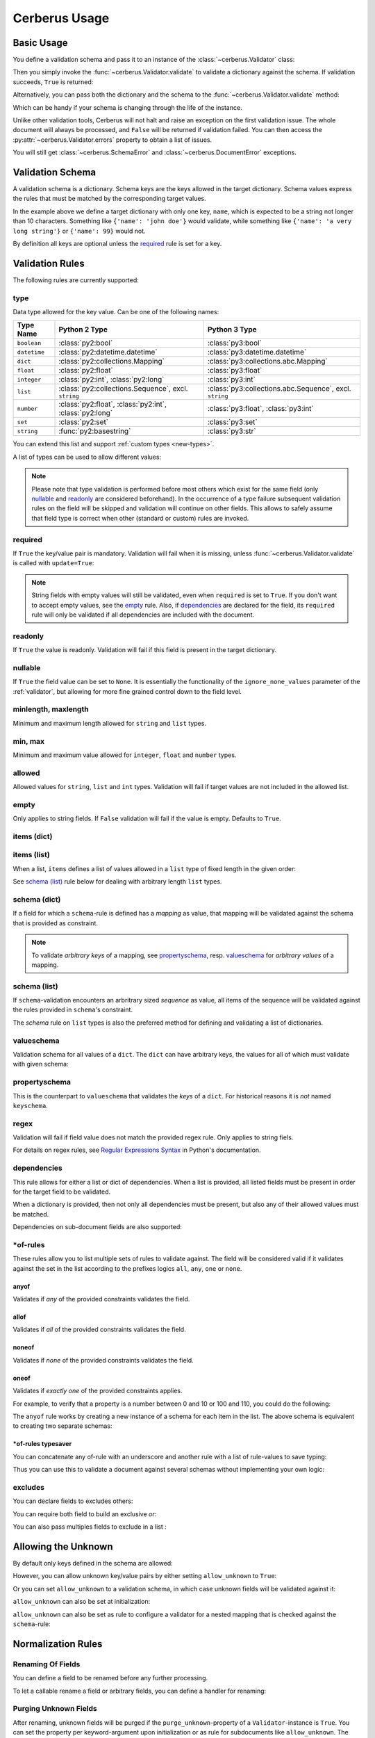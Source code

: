 .. _usage:

Cerberus Usage
==============

Basic Usage
-----------
You define a validation schema and pass it to an instance of the
:class:`~cerberus.Validator` class:

.. doctest::

    >>> schema = {'name': {'type': 'string'}}
    >>> v = Validator(schema)

Then you simply invoke the :func:`~cerberus.Validator.validate` to validate
a dictionary against the schema. If validation succeeds, ``True`` is returned:

.. testsetup::

    schema = {'name': {'type': 'string'}}
    v = Validator(schema)
    document = {'name': 'john doe'}

.. doctest::

    >>> document = {'name': 'john doe'}
    >>> v.validate(document)
    True

Alternatively, you can pass both the dictionary and the schema to the
:func:`~cerberus.Validator.validate` method:

.. doctest::

    >>> v = Validator()
    >>> v.validate(document, schema)
    True

Which can be handy if your schema is changing through the life of the
instance.

Unlike other validation tools, Cerberus will not halt and raise an exception on
the first validation issue. The whole document will always be processed, and
``False`` will be returned if validation failed.  You can then access the
:py:attr:`~cerberus.Validator.errors` property to obtain a list of issues.

.. doctest::

    >>> schema = {'name': {'type': 'string'}, 'age': {'type': 'integer', 'min': 10}}
    >>> document = {'name': 'Little Joe', 'age': 5}
    >>> v.validate(document, schema)
    False
    >>> v.errors
    {'age': 'min value is 10'}

You will still get :class:`~cerberus.SchemaError` and
:class:`~cerberus.DocumentError` exceptions.

.. versionchanged:: 0.4.1
    The Validator class is callable, allowing for the following shorthand
    syntax:

.. doctest::

    >>> document = {'name': 'john doe'}
    >>> v(document)
    True


Validation Schema
-----------------
A validation schema is a dictionary. Schema keys are the keys allowed in
the target dictionary. Schema values express the rules that must be  matched by
the corresponding target values.

.. testcode::

    schema = {'name': {'type': 'string', 'maxlength': 10}}

In the example above we define a target dictionary with only one key, ``name``,
which is expected to be a string not longer than 10 characters. Something like
``{'name': 'john doe'}`` would validate, while something like ``{'name': 'a
very long string'}`` or ``{'name': 99}`` would not.

By definition all keys are optional unless the `required`_ rule is set for
a key.


Validation Rules
----------------
The following rules are currently supported:

.. _type:

type
~~~~
Data type allowed for the key value. Can be one of the following names:

.. list-table::
   :header-rows: 1

   * - Type Name
     - Python 2 Type
     - Python 3 Type
   * - ``boolean``
     - :class:`py2:bool`
     - :class:`py3:bool`
   * - ``datetime``
     - :class:`py2:datetime.datetime`
     - :class:`py3:datetime.datetime`
   * - ``dict``
     - :class:`py2:collections.Mapping`
     - :class:`py3:collections.abc.Mapping`
   * - ``float``
     - :class:`py2:float`
     - :class:`py3:float`
   * - ``integer``
     - :class:`py2:int`, :class:`py2:long`
     - :class:`py3:int`
   * - ``list``
     - :class:`py2:collections.Sequence`, excl. ``string``
     - :class:`py3:collections.abc.Sequence`, excl. ``string``
   * - ``number``
     - :class:`py2:float`, :class:`py2:int`, :class:`py2:long`
     - :class:`py3:float`, :class:`py3:int`
   * - ``set``
     - :class:`py2:set`
     - :class:`py3:set`
   * - ``string``
     - :func:`py2:basestring`
     - :class:`py3:str`

You can extend this list and support :ref:`custom types <new-types>`.

A list of types can be used to allow different values:

.. doctest::

    >>> v.schema = {'quotes': {'type': ['string', 'list']}}
    >>> v.validate({'quotes': 'Hello world!'})
    True
    >>> v.validate({'quotes': ['Do not disturb my circles!', 'Heureka!']})
    True

.. doctest::

    >>> v.schema = {'quotes': {'type': ['string', 'list'], 'schema': {'type': 'string'}}}
    >>> v.validate({'quotes': 'Hello world!'})
    True
    >>> v.validate({'quotes': [1, 'Heureka!']})
    False
    >>> v.errors
    {'quotes': {0: 'must be of string type'}}


.. note::

    Please note that type validation is performed before most others which
    exist for the same field (only `nullable`_ and `readonly`_ are considered
    beforehand). In the occurrence of a type failure subsequent validation
    rules on the field will be skipped and validation will continue on other
    fields. This allows to safely assume that field type is correct when other
    (standard or custom) rules are invoked.

.. versionchanged:: 0.9
   If a list of types is given, the key value must match *any* of them.

.. versionchanged:: 0.7.1
   ``dict`` and ``list`` typechecking are now performed with the more generic
   ``Mapping`` and ``Sequence`` types from the builtin ``collections`` module.
   This means that instances of custom types designed to the same interface as
   the builtin ``dict`` and ``list`` types can be validated with Cerberus. We
   exclude strings when type checking for ``list``/``Sequence`` because it
   in the validation situation it is almost certain the string was not the
   intended data type for a sequence.

.. versionchanged:: 0.7
   Added the ``set`` data type.

.. versionchanged:: 0.6
   Added the ``number`` data type.

.. versionchanged:: 0.4.0
   Type validation is always executed first, and blocks other field validation
   rules on failure.

.. versionchanged:: 0.3.0
   Added the ``float`` data type.

required
~~~~~~~~
If ``True`` the key/value pair is mandatory. Validation will fail when it is
missing, unless :func:`~cerberus.Validator.validate` is called with
``update=True``:

.. doctest::

    >>> v.schema = {'name': {'required': True, 'type': 'string'}, 'age': {'type': 'integer'}}
    >>> document = {'age': 10}
    >>> v.validate(document)
    False
    >>> v.errors
    {'name': 'required field'}

    >>> v.validate(document, update=True)
    True

.. note::

   String fields with empty values will still be validated, even when
   ``required`` is set to ``True``. If you don't want to accept empty values,
   see the empty_ rule. Also, if dependencies_ are declared for the field, its
   ``required`` rule will only be validated if all dependencies are
   included with the document.

.. versionchanged:: 0.8
   Check field dependencies.

readonly
~~~~~~~~
If ``True`` the value is readonly. Validation will fail if this field is present
in the target dictionary.

nullable
~~~~~~~~
If ``True`` the field value can be set to ``None``. It is essentially the
functionality of the ``ignore_none_values`` parameter of the :ref:`validator`,
but allowing for more fine grained control down to the field level.

.. doctest::

    >>> v.schema = {'a_nullable_integer': {'nullable': True, 'type': 'integer'}, 'an_integer': {'type': 'integer'}}

    >>> v.validate({'a_nullable_integer': 3})
    True
    >>> v.validate({'a_nullable_integer': None})
    True

    >>> v.validate({'an_integer': 3})
    True
    >>> v.validate({'an_integer': None})
    False
    >>> v.errors
    {'an_integer': 'null value not allowed'}

.. versionchanged:: 0.7 ``nullable`` is valid on fields lacking type definition.
.. versionadded:: 0.3.0

minlength, maxlength
~~~~~~~~~~~~~~~~~~~~
Minimum and maximum length allowed for ``string`` and ``list`` types.

min, max
~~~~~~~~
Minimum and maximum value allowed for ``integer``, ``float`` and ``number``
types.

.. versionchanged:: 0.7
   Added support for ``float`` and ``number`` types.

allowed
~~~~~~~
Allowed values for ``string``, ``list`` and ``int`` types. Validation will fail
if target values are not included in the allowed list.

.. doctest::

    >>> v.schema = {'role': {'type': 'list', 'allowed': ['agent', 'client', 'supplier']}}
    >>> v.validate({'role': ['agent', 'supplier']})
    True

    >>> v.validate({'role': ['intern']})
    False
    >>> v.errors
    {'role': "unallowed values ['intern']"}

    >>> v.schema = {'role': {'type': 'string', 'allowed': ['agent', 'client', 'supplier']}}
    >>> v.validate({'role': 'supplier'})
    True

    >>> v.validate({'role': 'intern'})
    False
    >>> v.errors
    {'role': 'unallowed value intern'}

    >>> v.schema = {'a_restricted_integer': {'type': 'integer', 'allowed': [-1, 0, 1]}}
    >>> v.validate({'a_restricted_integer': -1})
    True

    >>> v.validate({'a_restricted_integer': 2})
    False
    >>> v.errors
    {'a_restricted_integer': 'unallowed value 2'}

.. versionchanged:: 0.5.1
   Added support for the ``int`` type.

empty
~~~~~
Only applies to string fields. If ``False`` validation will fail if the value
is empty. Defaults to ``True``.

.. doctest::

    >>> schema = {'name': {'type': 'string', 'empty': False}}
    >>> document = {'name': ''}
    >>> v.validate(document, schema)
    False

    >>> v.errors
    {'name': 'empty values not allowed'}

.. versionadded:: 0.0.3

items (dict)
~~~~~~~~~~~~
.. deprecated:: 0.0.3
   Use `schema (dict)`_ instead.

items (list)
~~~~~~~~~~~~
When a list, ``items`` defines a list of values allowed in a ``list`` type of
fixed length in the given order:

.. doctest::

    >>> schema = {'list_of_values': {'type': 'list', 'items': [{'type': 'string'}, {'type': 'integer'}]}}
    >>> document = {'list_of_values': ['hello', 100]}
    >>> v.validate(document, schema)
    True
    >>> document = {'list_of_values': [100, 'hello']}
    >>> v.validate(document, schema)
    False

See `schema (list)`_ rule below for dealing with arbitrary length ``list`` types.

schema (dict)
~~~~~~~~~~~~~
If a field for which a ``schema``-rule is defined has a *mapping* as value,
that mapping will be validated against the schema that is provided as
constraint.

.. doctest::

    >>> schema = {'a_dict': {'type': 'dict', 'schema': {'address': {'type': 'string'},
    ...                                                 'city': {'type': 'string', 'required': True}}}}
    >>> document = {'a_dict': {'address': 'my address', 'city': 'my town'}}
    >>> v.validate(document, schema)
    True

.. note::

    To validate *arbitrary keys* of a mapping, see `propertyschema`_, resp.
    `valueschema`_ for *arbitrary values* of a mapping.

schema (list)
~~~~~~~~~~~~~
If ``schema``-validation encounters an arbritrary sized *sequence* as value,
all items of the sequence will be validated against the rules provided in
``schema``'s constraint.

.. doctest::

    >>> schema = {'a_list': {'type': 'list', 'schema': {'type': 'integer'}}}
    >>> document = {'a_list': [3, 4, 5]}
    >>> v.validate(document, schema)
    True

The `schema` rule on ``list`` types is also the preferred method for defining
and validating a list of dictionaries.

.. doctest::

    >>> schema = {'rows': {'type': 'list',
    ...                    'schema': {'type': 'dict', 'schema': {'sku': {'type': 'string'},
    ...                                                          'price': {'type': 'integer'}}}}}
    >>> document = {'rows': [{'sku': 'KT123', 'price': 100}]}
    >>> v.validate(document, schema)
    True

.. versionchanged:: 0.0.3
   Schema rule for ``list`` types of arbitrary length

valueschema
~~~~~~~~~~~
Validation schema for all values of a ``dict``. The ``dict`` can have arbitrary
keys, the values for all of which must validate with given schema:

.. doctest::

    >>> schema = {'numbers': {'type': 'dict', 'valueschema': {'type': 'integer', 'min': 10}}}
    >>> document = {'numbers': {'an integer': 10, 'another integer': 100}}
    >>> v.validate(document, schema)
    True

    >>> document = {'numbers': {'an integer': 9}}
    >>> v.validate(document, schema)
    False

    >>> v.errors
    {'numbers': {'an integer': 'min value is 10'}}

.. versionadded:: 0.7
.. versionchanged:: 0.9
   renamed ``keyschema`` to ``valueschema``

propertyschema
~~~~~~~~~~~~~~

This is the counterpart to ``valueschema`` that validates the `keys` of a
``dict``. For historical reasons it is `not` named ``keyschema``.

.. doctest::

    >>> schema = {'a_dict': {'type': 'dict', 'propertyschema': {'type': 'string', 'regex': '[a-z]+'}}}
    >>> document = {'a_dict': {'key': 'value'}}
    >>> v.validate(document, schema)
    True

    >>> document = {'a_dict': {'KEY': 'value'}}
    >>> v.validate(document, schema)
    False

.. versionadded:: 0.9

regex
~~~~~
Validation will fail if field value does not match the provided regex rule.
Only applies to string fiels.

.. doctest::

    >>> schema = {'email': {'type': 'string', 'regex': '^[a-zA-Z0-9_.+-]+@[a-zA-Z0-9-]+\.[a-zA-Z0-9-.]+$'}}
    >>> document = {'email': 'john@example.com'}
    >>> v.validate(document, schema)
    True

    >>> document = {'email': 'john_at_example_dot_com'}
    >>> v.validate(document, schema)
    False

    >>> v.errors
    {'email': "value does not match regex '^[a-zA-Z0-9_.+-]+@[a-zA-Z0-9-]+\\.[a-zA-Z0-9-.]+$'"}

For details on regex rules, see `Regular Expressions Syntax`_ in Python's documentation.

.. versionadded:: 0.7

dependencies
~~~~~~~~~~~~
This rule allows for either a list or dict of dependencies. When a list is
provided, all listed fields must be present in order for the target field to be
validated.

.. doctest::

    >>> schema = {'field1': {'required': False}, 'field2': {'required': False, 'dependencies': ['field1']}}
    >>> document = {'field1': 7}
    >>> v.validate(document, schema)
    True

    >>> document = {'field2': 7}
    >>> v.validate(document, schema)
    False

    >>> v.errors
    {'field2': "field 'field1' is required"}

When a dictionary is provided, then not only all dependencies must be present,
but also any of their allowed values must be matched.

.. doctest::

    >>> schema = {'field1': {'required': False},
    ...           'field2': {'required': True, 'dependencies': {'field1': ['one', 'two']}}}

    >>> document = {'field1': 'one', 'field2': 7}
    >>> v.validate(document, schema)
    True

    >>> document = {'field1': 'three', 'field2': 7}
    >>> v.validate(document, schema)
    False
    >>> v.errors
    {'field2': "field 'field1' is required with one of these values: ['one', 'two']"}

    >>> # same as using a dependencies list
    >>> document = {'field2': 7}
    >>> v.validate(document, schema)
    False
    >>> v.errors
    {'field2': "field 'field1' is required with one of these values: ['one', 'two']"}

    >>> # one can also pass a single dependency value
    >>> schema = {'field1': {'required': False}, 'field2': {'dependencies': {'field1': 'one'}}}
    >>> document = {'field1': 'one', 'field2': 7}
    >>> v.validate(document, schema)
    True

    >>> document = {'field1': 'two', 'field2': 7}
    >>> v.validate(document, schema)
    False

    >>> v.errors
    {'field2': "field 'field1' is required with one of these values: ['one']"}

Dependencies on sub-document fields are also supported:

.. doctest::

    >>> schema = {
    ...   'test_field': {'dependencies': ['a_dict.foo', 'a_dict.bar']},
    ...   'a_dict': {
    ...     'type': 'dict',
    ...     'schema': {
    ...       'foo': {'type': 'string'},
    ...       'bar': {'type': 'string'}
    ...     }
    ...   }
    ... }

    >>> document = {'test_field': 'foobar', 'a_dict': {'foo': 'foo'}}
    >>> v.validate(document, schema)
    False

    >>> v.errors
    {'test_field': "field 'a_dict.bar' is required"}

.. versionchanged:: 0.8.1 Support for sub-document fields as dependencies.

.. versionchanged:: 0.8 Support for dependencies as a dictionary.

.. versionadded:: 0.7

\*of-rules
~~~~~~~~~~

These rules allow you to list multiple sets of rules to validate against. The
field will be considered valid if it validates against the set in the list
according to the prefixes logics ``all``, ``any``, ``one`` or ``none``.

.. versionadded:: 0.9


anyof
.....

Validates if *any* of the provided constraints validates the field.

allof
.....

Validates if *all* of the provided constraints validates the field.

noneof
......

Validates if *none* of the provided constraints validates the field.

oneof
.....

Validates if *exactly one* of the provided constraints applies.

For example, to verify that a property is a number between 0 and 10 or 100 and
110, you could do the following:

.. doctest::

    >>> schema = {'prop1':
    ...           {'type': 'number',
    ...            'anyof':
    ...            [{'min': 0, 'max': 10}, {'min': 100, 'max': 110}]}}

    >>> document = {'prop1': 5}
    >>> v.validate(document, schema)
    True

    >>> document = {'prop1': 105}
    >>> v.validate(document, schema)
    True

    >>> document = {'prop1': 55}
    >>> v.validate(document, schema)
    False
    >>> v.errors   # doctest: +SKIP
    {'prop1': {'anyof': 'no definitions validated', 'definition 1': 'min value is 100', 'definition 0': 'max value is 10'}}

The ``anyof`` rule works by creating a new instance of a schema for each item
in the list. The above schema is equivalent to creating two separate schemas:

.. doctest::

    >>> schema1 = {'prop1': {'type': 'number', 'min':   0, 'max':  10}}
    >>> schema2 = {'prop1': {'type': 'number', 'min': 100, 'max': 110}}

    >>> document = {'prop1': 5}
    >>> v.validate(document, schema1) or v.validate(document, schema2)
    True

    >>> document = {'prop1': 105}
    >>> v.validate(document, schema1) or v.validate(document, schema2)
    True

    >>> document = {'prop1': 55}
    >>> v.validate(document, schema1) or v.validate(document, schema2)
    False

\*of-rules typesaver
....................

You can concatenate any of-rule with an underscore and another rule with a
list of rule-values to save typing:

.. testcode::

    {'foo': {'anyof_type': ['string', 'integer']}}
    # is equivalent to
    {'foo': {'anyof': [{'type': 'string'}, {'type': 'integer'}]}}

Thus you can use this to validate a document against several schemas without
implementing your own logic:

.. testsetup::

    employees = ()

.. doctest::

    >>> schemas = [{'department': {'required': True, 'regex': '^IT$'}, 'phone': {'nullable': True}},
    ...            {'department': {'required': True}, 'phone': {'required': True}}]
    >>> emloyee_vldtr = Validator({'employee': {'oneof_schema': schemas, 'type': 'dict'}}, allow_unknown=True)
    >>> invalid_employees_phones = []
    >>> for employee in employees:
    ...     if not employee_vldtr.validate(employee):
    ...         invalid_employees_phones.append(employee)

.. versionadded: 0.10


excludes
~~~~~~~~

You can declare fields to excludes others:

.. doctest::

    >>> v = Validator()
    >>> schema = {'this_field': {'type': 'dict',
    ...                          'excludes': 'that_field'},
    ...           'that_field': {'type': 'dict',
    ...                          'excludes': 'this_field'}}
    >>> v.validate({'this_field': {}, 'that_field': {}}, schema)
    False
    >>> v.validate({'this_field': {}}, schema)
    True
    >>> v.validate({'that_field': {}}, schema)
    True
    >>> v.validate({}, schema)
    True


You can require both field to build an exclusive `or`:

.. doctest::

    >>> v = Validator()
    >>> schema = {'this_field': {'type': 'dict',
    ...                          'excludes': 'that_field',
    ...                          'required': True},
    ...           'that_field': {'type': 'dict',
    ...                          'excludes': 'this_field',
    ...                          'required': True}}
    >>> v.validate({'this_field': {}, 'that_field': {}}, schema)
    False
    >>> v.validate({'this_field': {}}, schema)
    True
    >>> v.validate({'that_field': {}}, schema)
    True
    >>> v.validate({}, schema)
    False


You can also pass multiples fields to exclude in a list :

.. doctest::

   >>> schema = {'this_field': {'type': 'dict',
   ...                          'excludes': ['that_field', 'bazo_field']},
   ...           'that_field': {'type': 'dict',
   ...                          'excludes': 'this_field'},
   ...           'bazo_field': {'type': 'dict'}}
   >>> v.validate({'this_field': {}, 'bazo_field': {}}, schema)
   False


Allowing the Unknown
--------------------
By default only keys defined in the schema are allowed:

.. doctest::

    >>> schema = {'name': {'type': 'string', 'maxlength': 10}}
    >>> v.validate({'name': 'john', 'sex': 'M'}, schema)
    False
    >>> v.errors
    {'sex': 'unknown field'}

However, you can allow unknown key/value pairs by either setting
``allow_unknown`` to ``True``:

.. doctest::

    >>> v.schema = {}
    >>> v.allow_unknown = True
    >>> v.validate({'name': 'john', 'sex': 'M'})
    True

Or you can set ``allow_unknown`` to a validation schema, in which case
unknown fields will be validated against it:

.. doctest::

    >>> v.schema = {}
    >>> v.allow_unknown = {'type': 'string'}
    >>> v.validate({'an_unknown_field': 'john'})
    True
    >>> v.validate({'an_unknown_field': 1})
    False
    >>> v.errors
    {'an_unknown_field': 'must be of string type'}

``allow_unknown`` can also be set at initialization:

.. doctest::

    >>> v.schema = {}
    >>> v.allow_unknown = True
    >>> v.validate({'name': 'john', 'sex': 'M'})
    True

``allow_unknown`` can also be set as rule to configure a validator for a nested
mapping that is checked against the ``schema``-rule:

.. doctest::

    >>> v = Validator()
    >>> v.allow_unknown
    False

    >>> schema = {
    ...   'name': {'type': 'string'},
    ...   'a_dict': {
    ...     'type': 'dict',
    ...     'allow_unknown': True,  # this overrides the behaviour for
    ...     'schema': {             # the validation of this definition
    ...       'address': {'type': 'string'}
    ...     }
    ...   }
    ... }

    >>> v.validate({'name': 'john', 'a_dict':{'an_unknown_field': 'is allowed'}}, schema)
    True

    >>> # this fails as allow_unknown is still False for the parent document.
    >>> v.validate({'name': 'john', 'an_unknown_field': 'is not allowed', 'a_dict':{'an_unknown_field': 'is allowed'}}, schema)
    False

    >>> v.errors
    {'an_unknown_field': 'unknown field'}

.. versionchanged:: 0.9
   ``allow_unknown`` can also be set for nested dict fields.

.. versionchanged:: 0.8
   ``allow_unknown`` can also be set to a validation schema.

.. _type-coercion:


Normalization Rules
-------------------

Renaming Of Fields
~~~~~~~~~~~~~~~~~~
You can define a field to be renamed before any further processing.

.. doctest::

    >>> v = Validator({'foo': {'rename': 'bar'}})
    >>> v.normalized({'foo': 0})
    {'bar': 0}

To let a callable rename a field or arbitrary fields, you can define a handler
for renaming:

.. doctest::

    >>> v = Validator({}, allow_unknown={'rename_handler': int})
    >>> v.normalized({'0': 'foo'})
    {0: 'foo'}

Purging Unknown Fields
~~~~~~~~~~~~~~~~~~~~~~

After renaming, unknown fields will be purged if the ``purge_unknown``-property of
a ``Validator``-instance is ``True``.
You can set the property per keyword-argument upon initialization or as rule for
subdocuments like ``allow_unknown``. The default is ``False``.

.. doctest::

    >>> v = Validator({'foo': {'type': 'string'}}, purge_unknown=True)
    >>> v.normalized({'bar': 'foo'})
    {}

Value Coercion
~~~~~~~~~~~~~~
Coercion allows you to apply a callable to a value before the document is validated.
The return value of the callable replaces the new value in the document. This can be
used to convert values or sanitize data before it is validated.

.. doctest::

    >>> v.schema = {'amount': {'type': 'integer'}}
    >>> v.validate({'amount': '1'})
    False

    >>> v.schema = {'amount': {'type': 'integer', 'coerce': int}}
    >>> v.validate({'amount': '1'})
    True
    >>> v.document
    {'amount': 1}

    >>> to_bool = lambda v: v.lower() in ['true', '1']
    >>> v.schema = {'flag': {'type': 'boolean', 'coerce': to_bool}}
    >>> v.validate({'flag': 'true'})
    True
    >>> v.document
    {'flag': True}

.. versionadded:: 0.9

Fetching Processed Documents
----------------------------

Beside the ``document``-property a ``Validator``-instance has shorthand methods
to process a document and fetch its processed result.

`validated` Method
~~~~~~~~~~~~~~~~~~
There's a wrapper-method ``validated`` that returns the validated document. If
the document didn't validate ``None`` is returned. It can be useful for flows
like this:

.. testsetup::

    documents = ()

.. testcode::

    v = Validator(schema)
    valid_documents = [x for x in [v.validated(y) for y in documents] if x is not None]

If a coercion callable raises a :exc:`TypeError` or :exc:`ValueError` then the
exception will be caught and the validation with fail.  All other exception
pass through.

.. versionadded:: 0.9

`normalized` Method
~~~~~~~~~~~~~~~~~~~
Similary, the ``normalized``-method returns a normalized copy of a document
without validating it:

.. doctest::

    >>> schema = {'amount': {'coerce': int}}
    >>> document = {'model': 'consumerism', 'amount': '1'}
    >>> normalized_document = v.normalized(document, schema)
    >>> type(normalized_document['amount'])
    <type 'int'>

.. versionadded:: 0.10


Schema Definition Formats
-------------------------

Cerberus schemas are built with vanilla Python types: ``dict``, ``list``,
``string``, etc. Even user-defined validation rules are invoked in the schema
by name, as a string. A useful side effect of this design is that schemas can
be defined in a number of ways, for example with PyYAML_.

.. doctest::

    >>> import yaml
    >>> schema_text = '''
    ... name:
    ...   type: string
    ... age:
    ...   type: integer
    ...   min: 10
    ... '''
    >>> schema = yaml.load(schema_text)
    >>> document = {'name': 'Little Joe', 'age': 5}
    >>> v.validate(document, schema)
    False
    >>> v.errors
    {'age': 'min value is 10'}

You don't have to use YAML of course, you can use your favorate serializer.
JSON for example. As long as there is a decoder thant can produce a nested
``dict``, you can use it to define a schema.


.. _PyYAML: http://pyyaml.org
.. _`Regular Expressions Syntax`: https://docs.python.org/2/library/re.html#regular-expression-syntax
